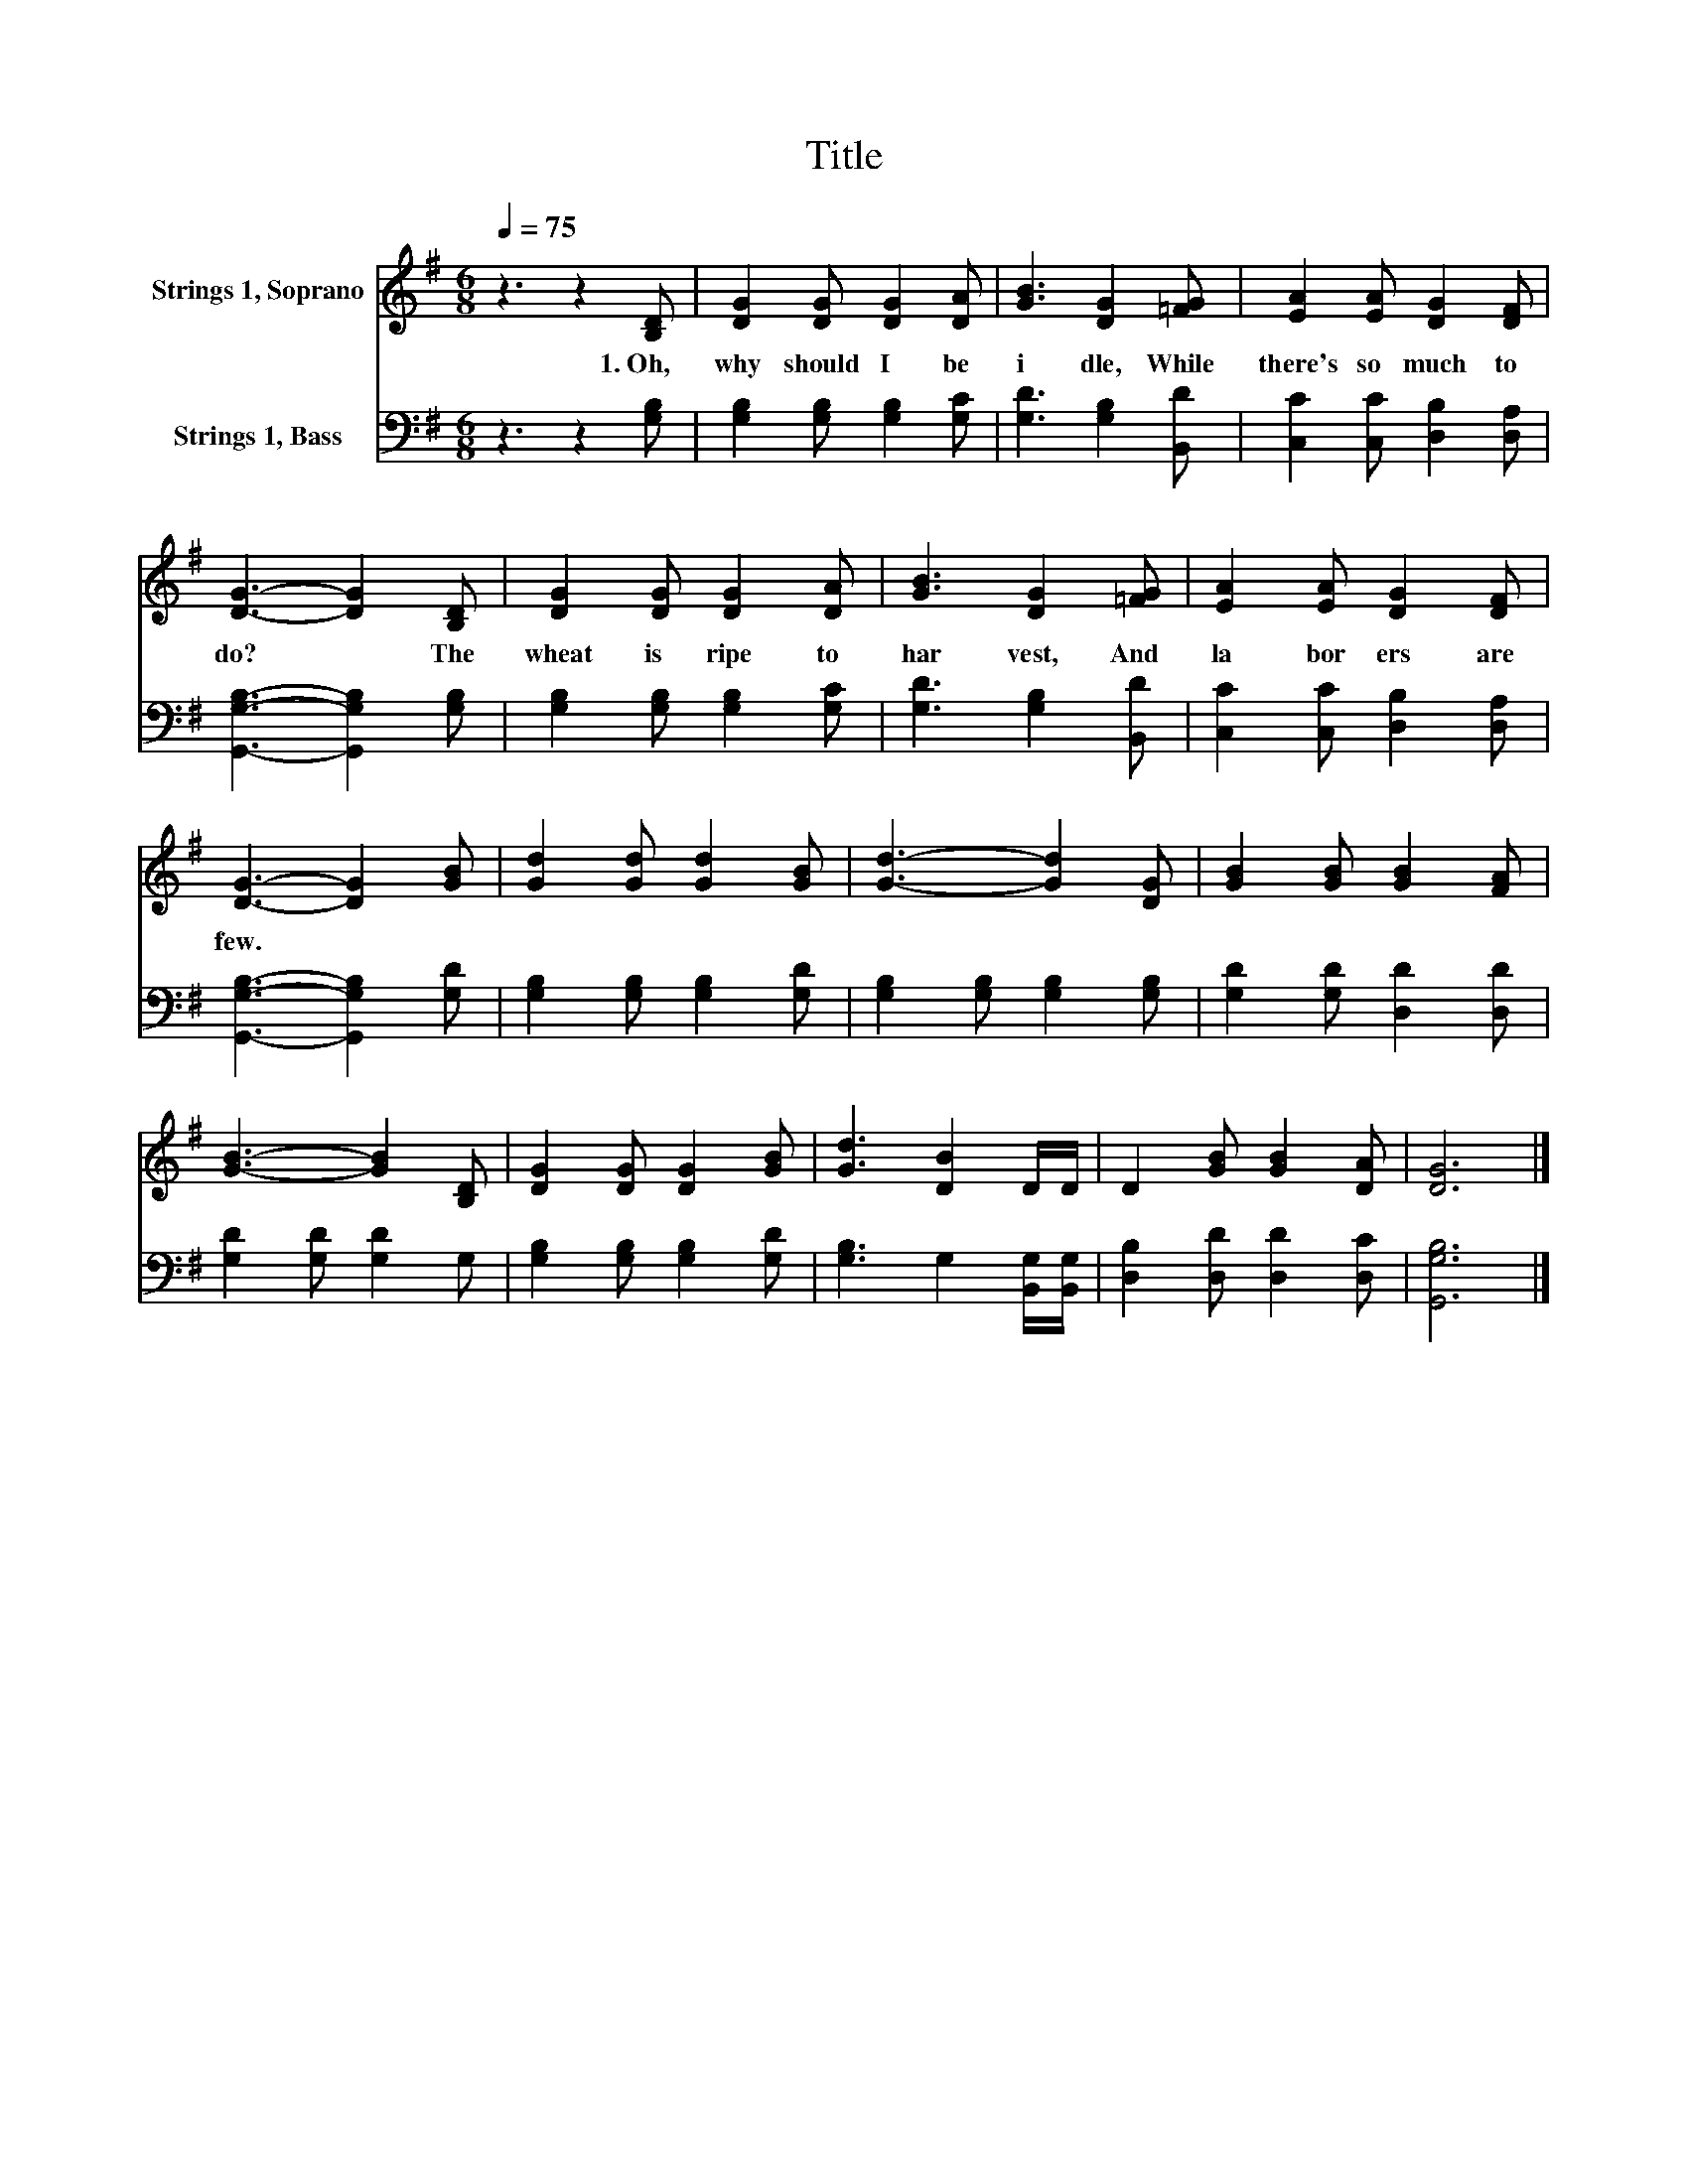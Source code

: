 X:1
T:Title
%%score 1 2
L:1/8
Q:1/4=75
M:6/8
K:G
V:1 treble nm="Strings 1, Soprano"
V:2 bass nm="Strings 1, Bass"
V:1
 z3 z2 [B,D] | [DG]2 [DG] [DG]2 [DA] | [GB]3 [DG]2 [=FG] | [EA]2 [EA] [DG]2 [DF] | %4
w: 1.~Oh,~|why~ should~ I~ be~|i dle,~ While~|there's~ so~ much~ to~|
 [DG]3- [DG]2 [B,D] | [DG]2 [DG] [DG]2 [DA] | [GB]3 [DG]2 [=FG] | [EA]2 [EA] [DG]2 [DF] | %8
w: do?~ * The~|wheat~ is~ ripe~ to~|har vest,~ And~|la bor ers~ are~|
 [DG]3- [DG]2 [GB] | [Gd]2 [Gd] [Gd]2 [GB] | [Gd]3- [Gd]2 [DG] | [GB]2 [GB] [GB]2 [FA] | %12
w: few.~ * *||||
 [GB]3- [GB]2 [B,D] | [DG]2 [DG] [DG]2 [GB] | [Gd]3 [DB]2 D/D/ | D2 [GB] [GB]2 [DA] | [DG]6 |] %17
w: |||||
V:2
 z3 z2 [G,B,] | [G,B,]2 [G,B,] [G,B,]2 [G,C] | [G,D]3 [G,B,]2 [B,,D] | %3
 [C,C]2 [C,C] [D,B,]2 [D,A,] | [G,,G,B,]3- [G,,G,B,]2 [G,B,] | [G,B,]2 [G,B,] [G,B,]2 [G,C] | %6
 [G,D]3 [G,B,]2 [B,,D] | [C,C]2 [C,C] [D,B,]2 [D,A,] | [G,,G,B,]3- [G,,G,B,]2 [G,D] | %9
 [G,B,]2 [G,B,] [G,B,]2 [G,D] | [G,B,]2 [G,B,] [G,B,]2 [G,B,] | [G,D]2 [G,D] [D,D]2 [D,D] | %12
 [G,D]2 [G,D] [G,D]2 G, | [G,B,]2 [G,B,] [G,B,]2 [G,D] | [G,B,]3 G,2 [B,,G,]/[B,,G,]/ | %15
 [D,B,]2 [D,D] [D,D]2 [D,C] | [G,,G,B,]6 |] %17

